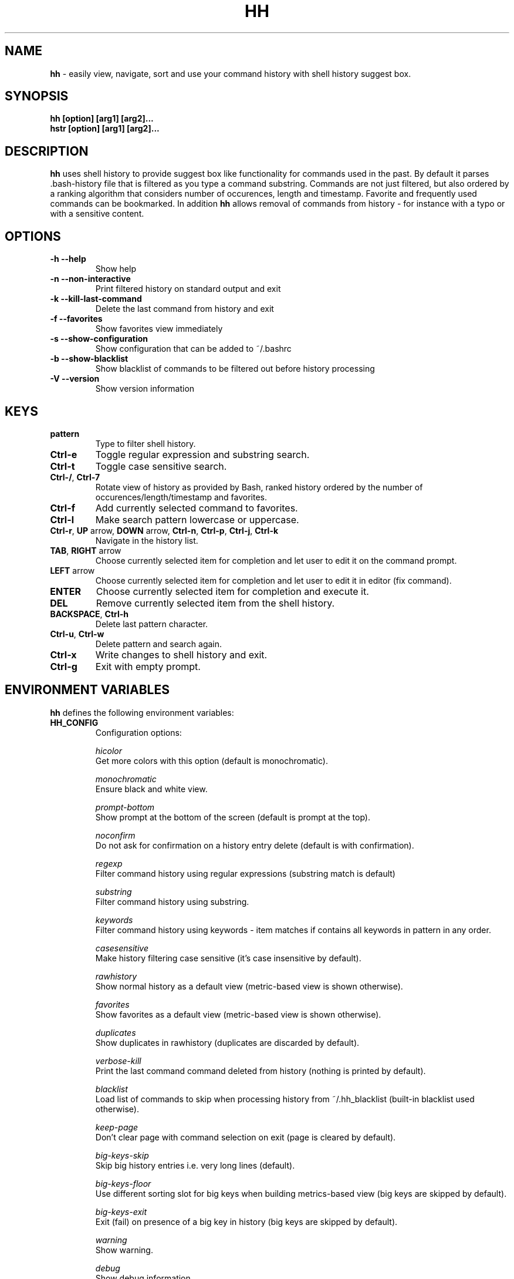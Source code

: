 .TH HH 1
.SH NAME
\fBhh\fR \-  easily view, navigate, sort and use your command history with shell history suggest box. 
.SH SYNOPSIS
.B hh [option] [arg1] [arg2]... 
.RS 0
.B hstr [option] [arg1] [arg2]...
.SH DESCRIPTION
.B hh
uses shell history to provide suggest box like functionality
for commands used in the past. By default it parses .bash-history
file that is filtered as you type a command substring. Commands 
are not just filtered, but also ordered by a ranking algorithm
that considers number of occurences, length and timestamp. 
Favorite and frequently used commands can be bookmarked. In addition
\fBhh\fR allows removal of commands from history - for instance with a typo 
or with a sensitive content.
.SH OPTIONS
.TP 
\fB-h --help\fR
Show help
.TP 
\fB-n --non-interactive\fR
Print filtered history on standard output and exit
.TP 
\fB-k --kill-last-command\fR
Delete the last command from history and exit
.TP
\fB-f --favorites\fR
Show favorites view immediately
.TP 
\fB-s --show-configuration\fR
Show configuration that can be added to ~/.bashrc
.TP 
\fB-b --show-blacklist\fR
Show blacklist of commands to be filtered out before history processing
.TP 
\fB-V --version\fR
Show version information
.SH KEYS
.TP 
\fBpattern\fR
Type to filter shell history.
.TP 
\fBCtrl\-e\fR
Toggle regular expression and substring search.
.TP 
\fBCtrl\-t\fR
Toggle case sensitive search.
.TP 
\fBCtrl\-/\fR, \fBCtrl\-7\fR
Rotate view of history as provided by Bash, ranked history ordered by the number of occurences/length/timestamp and favorites.
.TP 
\fBCtrl\-f\fR
Add currently selected command to favorites.
.TP 
\fBCtrl\-l\fR
Make search pattern lowercase or uppercase.
.TP
\fBCtrl\-r\fR, \fBUP\fR arrow, \fBDOWN\fR arrow, \fBCtrl\-n\fR, \fBCtrl\-p\fR, \fBCtrl\-j\fR, \fBCtrl\-k\fR
Navigate in the history list. 
.TP
\fBTAB\fR, \fBRIGHT\fR arrow
Choose currently selected item for completion and let user to edit it on the command prompt.
.TP
\fBLEFT\fR arrow
Choose currently selected item for completion and let user to edit it in editor (fix command).
.TP
\fBENTER\fR
Choose currently selected item for completion and execute it.
.TP 
\fBDEL\fR
Remove currently selected item from the shell history.
.TP
\fBBACKSPACE\fR, \fBCtrl\-h\fR
Delete last pattern character.
.TP
\fBCtrl\-u\fR, \fBCtrl\-w\fR
Delete pattern and search again.
.TP
\fBCtrl\-x\fR
Write changes to shell history and exit.
.TP
\fBCtrl\-g\fR
Exit with empty prompt.
.SH ENVIRONMENT VARIABLES
\fBhh\fR defines the following environment variables:
.TP
\fBHH_CONFIG\fR
Configuration options:

\fIhicolor\fR 
        Get more colors with this option (default is monochromatic).

\fImonochromatic\fR 
        Ensure black and white view.

\fIprompt-bottom\fR
        Show prompt at the bottom of the screen (default is prompt at the top).

\fInoconfirm\fR
        Do not ask for confirmation on a history entry delete (default is with confirmation).

\fIregexp\fR
        Filter command history using regular expressions (substring match is default) 

\fIsubstring\fR
        Filter command history using substring.

\fIkeywords\fR
        Filter command history using keywords - item matches if contains all keywords in pattern in any order.

\fIcasesensitive\fR
        Make history filtering case sensitive (it's case insensitive by default). 

\fIrawhistory\fR
        Show normal history as a default view (metric-based view is shown otherwise). 

\fIfavorites\fR
        Show favorites as a default view (metric-based view is shown otherwise).

\fIduplicates\fR
        Show duplicates in rawhistory (duplicates are discarded by default). 

\fIverbose-kill\fR
        Print the last command command deleted from history (nothing is printed by default).

\fIblacklist\fR
        Load list of commands to skip when processing history from ~/.hh_blacklist (built-in blacklist used otherwise).

\fIkeep-page\fR
        Don't clear page with command selection on exit (page is cleared by default).

\fIbig-keys-skip\fR
        Skip big history entries i.e. very long lines (default).

\fIbig-keys-floor\fR
        Use different sorting slot for big keys when building metrics-based view (big keys are skipped by default).

\fIbig-keys-exit\fR
        Exit (fail) on presence of a big key in history (big keys are skipped by default).

\fIwarning\fR
        Show warning.

\fIdebug\fR
        Show debug information.

Example:
        \fBexport HH_CONFIG=hicolor,regexp,rawhistory\fR

.TP
\fBHH_PROMPT\fR
Change prompt string which is \fBuser@host$\fR by default.

Example:
        \fBexport HH_PROMPT="$ "\fR

.SH FILES
.TP
\fB~/.hh_favorites\fR 
 Bookmarked favorite commands.
.TP
\fB~/.hh_blacklist\fR 
 Command blacklist.

.SH BASH CONFIGURATION
Optionally add the following lines to ~/.bashrc:
.nf
.sp
export HH_CONFIG=hicolor         # get more colors
shopt -s histappend              # append new history items to .bash_history
export HISTCONTROL=ignorespace   # leading space hides commands from history
export HISTFILESIZE=10000        # increase history file size (default is 500)
export HISTSIZE=${HISTFILESIZE}  # increase history size (default is 500)
export PROMPT_COMMAND="history \-a; history \-n; ${PROMPT_COMMAND}"
# if this is interactive shell, then bind hh to Ctrl-r (for Vi mode check doc)
if [[ $\- =~ .*i.* ]]; then bind '"\eC\-r": "\eC\-a hh -- \eC-j"'; fi
.sp
.fi
The prompt command ensures synchronization of the history between BASH memory 
and history file.
.SH ZSH CONFIGURATION
Optionally add the following lines to ~/.zshrc:
.nf
.sp
export HISTFILE=~/.zsh_history   # ensure history file visibility
export HH_CONFIG=hicolor         # get more colors
bindkey -s "\eC\-r" "\eeqhh\en"  # bind hh to Ctrl-r (for Vi mode check doc, experiment with --)
.sp
.fi
.SH EXAMPLES
.TP
\fBhh git\fR
 Start `hh` and show only history items containing 'git'.
.TP
\fBhh --non-interactive git\fR
 Print history items containing 'git' to standard output and exit.
.TP
\fBhh --show-configuration >> ~/.bashrc\fR
 Append default \fBhh\fR configuration to your Bash profile.
.TP
\fBhh --show-blacklist\fR
 Show blacklist configured for history processing.
.SH AUTHOR
Written by Martin Dvorak <martin.dvorak@mindforger.com>
.SH BUGS
Report bugs to https://github.com/dvorka/hstr/issues
.SH "SEE ALSO"
.BR history (1),
.BR bash (1),
.BR zsh (1)
